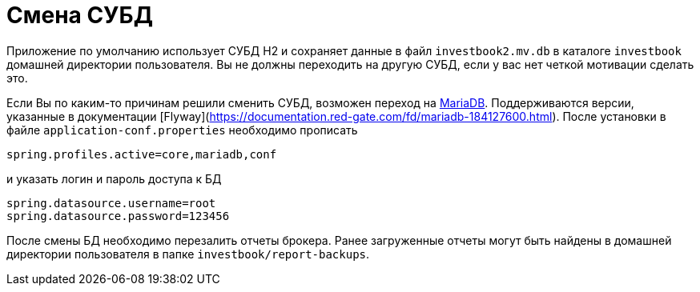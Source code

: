 = Смена СУБД

Приложение по умолчанию использует СУБД H2 и сохраняет данные в файл `investbook2.mv.db` в каталоге `investbook` домашней
директории пользователя. Вы не должны переходить на другую СУБД, если у вас нет четкой мотивации сделать это.

Если Вы по каким-то причинам решили сменить СУБД, возможен переход на https://downloads.mariadb.org/[MariaDB].
Поддерживаются версии, указанные в документации [Flyway](https://documentation.red-gate.com/fd/mariadb-184127600.html).
После установки в файле `application-conf.properties` необходимо прописать
[source,properties]
----
spring.profiles.active=core,mariadb,conf
----
и указать логин и пароль доступа к БД
[source,properties]
----
spring.datasource.username=root
spring.datasource.password=123456
----
После смены БД необходимо перезалить отчеты брокера. Ранее загруженные отчеты могут быть найдены в домашней директории
пользователя в папке `investbook/report-backups`.

